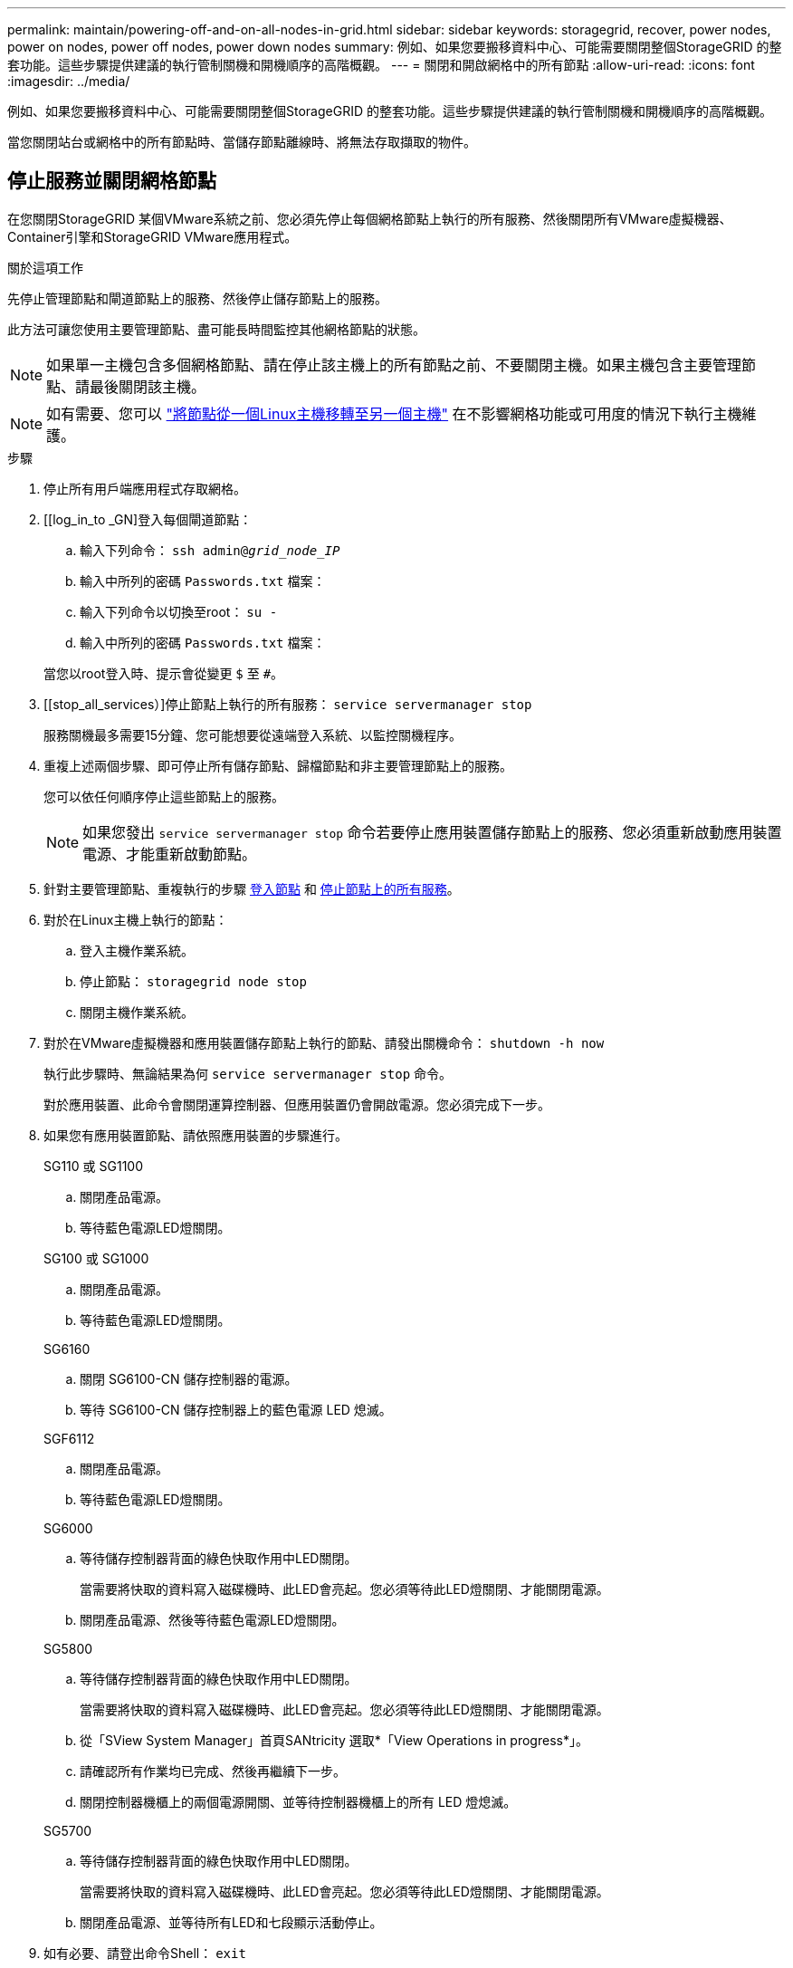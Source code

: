 ---
permalink: maintain/powering-off-and-on-all-nodes-in-grid.html 
sidebar: sidebar 
keywords: storagegrid, recover, power nodes, power on nodes, power off nodes, power down nodes 
summary: 例如、如果您要搬移資料中心、可能需要關閉整個StorageGRID 的整套功能。這些步驟提供建議的執行管制關機和開機順序的高階概觀。 
---
= 關閉和開啟網格中的所有節點
:allow-uri-read: 
:icons: font
:imagesdir: ../media/


[role="lead"]
例如、如果您要搬移資料中心、可能需要關閉整個StorageGRID 的整套功能。這些步驟提供建議的執行管制關機和開機順序的高階概觀。

當您關閉站台或網格中的所有節點時、當儲存節點離線時、將無法存取擷取的物件。



== 停止服務並關閉網格節點

在您關閉StorageGRID 某個VMware系統之前、您必須先停止每個網格節點上執行的所有服務、然後關閉所有VMware虛擬機器、Container引擎和StorageGRID VMware應用程式。

.關於這項工作
先停止管理節點和閘道節點上的服務、然後停止儲存節點上的服務。

此方法可讓您使用主要管理節點、盡可能長時間監控其他網格節點的狀態。


NOTE: 如果單一主機包含多個網格節點、請在停止該主機上的所有節點之前、不要關閉主機。如果主機包含主要管理節點、請最後關閉該主機。


NOTE: 如有需要、您可以 link:linux-migrating-grid-node-to-new-host.html["將節點從一個Linux主機移轉至另一個主機"] 在不影響網格功能或可用度的情況下執行主機維護。

.步驟
. 停止所有用戶端應用程式存取網格。
. [[log_in_to _GN]登入每個閘道節點：
+
.. 輸入下列命令： `ssh admin@_grid_node_IP_`
.. 輸入中所列的密碼 `Passwords.txt` 檔案：
.. 輸入下列命令以切換至root： `su -`
.. 輸入中所列的密碼 `Passwords.txt` 檔案：


+
當您以root登入時、提示會從變更 `$` 至 `#`。

. [[stop_all_services）]停止節點上執行的所有服務： `service servermanager stop`
+
服務關機最多需要15分鐘、您可能想要從遠端登入系統、以監控關機程序。

. 重複上述兩個步驟、即可停止所有儲存節點、歸檔節點和非主要管理節點上的服務。
+
您可以依任何順序停止這些節點上的服務。

+

NOTE: 如果您發出 `service servermanager stop` 命令若要停止應用裝置儲存節點上的服務、您必須重新啟動應用裝置電源、才能重新啟動節點。

. 針對主要管理節點、重複執行的步驟 <<log_in_to_gn,登入節點>> 和 <<stop_all_services,停止節點上的所有服務>>。
. 對於在Linux主機上執行的節點：
+
.. 登入主機作業系統。
.. 停止節點： `storagegrid node stop`
.. 關閉主機作業系統。


. 對於在VMware虛擬機器和應用裝置儲存節點上執行的節點、請發出關機命令： `shutdown -h now`
+
執行此步驟時、無論結果為何 `service servermanager stop` 命令。

+
對於應用裝置、此命令會關閉運算控制器、但應用裝置仍會開啟電源。您必須完成下一步。

. 如果您有應用裝置節點、請依照應用裝置的步驟進行。
+
[role="tabbed-block"]
====
.SG110 或 SG1100
--
.. 關閉產品電源。
.. 等待藍色電源LED燈關閉。


--
.SG100 或 SG1000
--
.. 關閉產品電源。
.. 等待藍色電源LED燈關閉。


--
.SG6160
--
.. 關閉 SG6100-CN 儲存控制器的電源。
.. 等待 SG6100-CN 儲存控制器上的藍色電源 LED 熄滅。


--
.SGF6112
--
.. 關閉產品電源。
.. 等待藍色電源LED燈關閉。


--
.SG6000
--
.. 等待儲存控制器背面的綠色快取作用中LED關閉。
+
當需要將快取的資料寫入磁碟機時、此LED會亮起。您必須等待此LED燈關閉、才能關閉電源。

.. 關閉產品電源、然後等待藍色電源LED燈關閉。


--
.SG5800
--
.. 等待儲存控制器背面的綠色快取作用中LED關閉。
+
當需要將快取的資料寫入磁碟機時、此LED會亮起。您必須等待此LED燈關閉、才能關閉電源。

.. 從「SView System Manager」首頁SANtricity 選取*「View Operations in progress*」。
.. 請確認所有作業均已完成、然後再繼續下一步。
.. 關閉控制器機櫃上的兩個電源開關、並等待控制器機櫃上的所有 LED 燈熄滅。


--
.SG5700
--
.. 等待儲存控制器背面的綠色快取作用中LED關閉。
+
當需要將快取的資料寫入磁碟機時、此LED會亮起。您必須等待此LED燈關閉、才能關閉電源。

.. 關閉產品電源、並等待所有LED和七段顯示活動停止。


--
====
. 如有必要、請登出命令Shell： `exit`
+
此功能現已關閉。StorageGRID





== 啟動網格節點


CAUTION: 如果整個網格已關閉超過15天、您必須在啟動任何網格節點之前聯絡技術支援部門。請勿嘗試重建 Cassandra 資料的還原程序。否則可能導致資料遺失。

如果可能、請依下列順序開啟網格節點：

* 先將電力套用至管理節點。
* 最後將電力套用至閘道節點。



NOTE: 如果主機包含多個網格節點、則當您開啟主機電源時、節點會自動恢復連線。

.步驟
. 開啟主要管理節點和任何非主要管理節點的主機。
+

NOTE: 在重新啟動儲存節點之前、您將無法登入管理節點。

. 開啟所有歸檔節點和儲存節點的主機電源。
+
您可以依任何順序開啟這些節點。

. 開啟所有閘道節點的主機電源。
. 登入Grid Manager。
. 選取*節點*並監控網格節點的狀態。確認節點名稱旁沒有警示圖示。


.相關資訊
* https://docs.netapp.com/us-en/storagegrid-appliances/sg6100/index.html["SGF6112 和 SG6160 儲存設備"^]
* https://docs.netapp.com/us-en/storagegrid-appliances/sg110-1100/index.html["SG110 和 SG1100 服務應用裝置"^]
* https://docs.netapp.com/us-en/storagegrid-appliances/sg100-1000/index.html["SG100與SG1000服務應用裝置"^]
* https://docs.netapp.com/us-en/storagegrid-appliances/sg6000/index.html["SG6000儲存設備"^]
* https://docs.netapp.com/us-en/storagegrid-appliances/sg5800/index.html["SG5800 儲存設備"^]
* https://docs.netapp.com/us-en/storagegrid-appliances/sg5700/index.html["SG5700 儲存設備"^]

